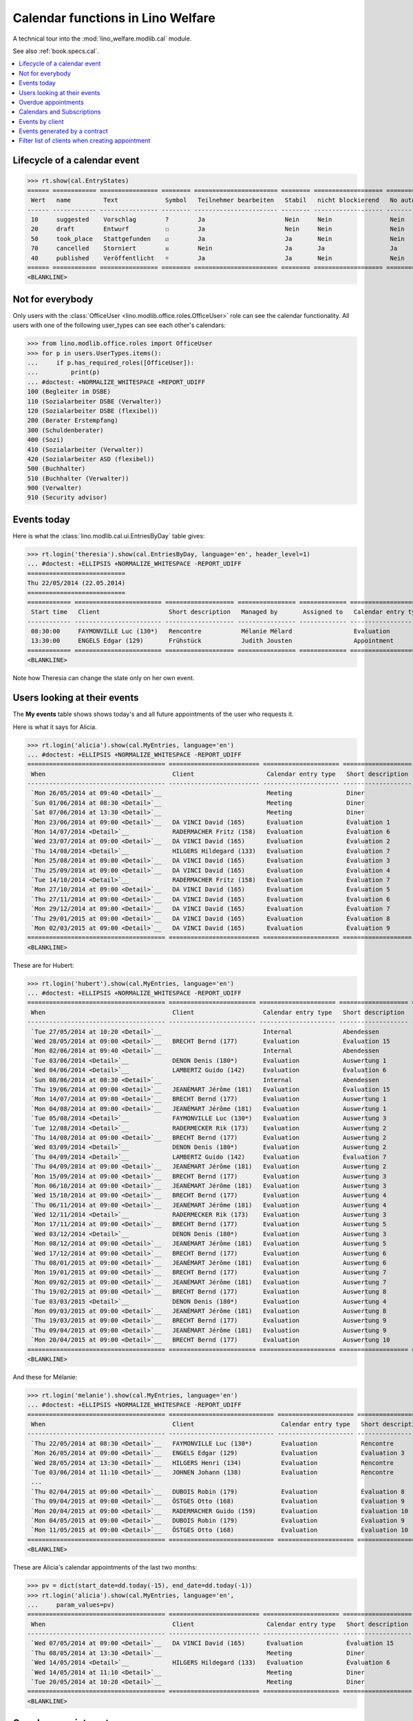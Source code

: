 .. doctest docs/specs/cal.rst
.. _welfare.specs.cal:

==================================
Calendar functions in Lino Welfare
==================================

.. doctest init:

    >>> from lino import startup
    >>> startup('lino_welfare.projects.eupen.settings.doctests')
    >>> from lino.api.doctest import *

A technical tour into the :mod:`lino_welfare.modlib.cal` module.

See also :ref:`book.specs.cal`.

.. contents::
   :local:


Lifecycle of a calendar event
=============================

>>> rt.show(cal.EntryStates)
====== ============ ================ ======== ======================= ======== =================== =========
 Wert   name         Text             Symbol   Teilnehmer bearbeiten   Stabil   nicht blockierend   No auto
------ ------------ ---------------- -------- ----------------------- -------- ------------------- ---------
 10     suggested    Vorschlag        ?        Ja                      Nein     Nein                Nein
 20     draft        Entwurf          ☐        Ja                      Nein     Nein                Nein
 50     took_place   Stattgefunden    ☑        Ja                      Ja       Nein                Nein
 70     cancelled    Storniert        ☒        Nein                    Ja       Ja                  Ja
 40     published    Veröffentlicht   ☼        Ja                      Ja       Nein                Nein
====== ============ ================ ======== ======================= ======== =================== =========
<BLANKLINE>


Not for everybody
=================

Only users with the :class:`OfficeUser
<lino.modlib.office.roles.OfficeUser>` role can see the calendar
functionality.  All users with one of the following user_types can see
each other's calendars:

>>> from lino.modlib.office.roles import OfficeUser
>>> for p in users.UserTypes.items():
...     if p.has_required_roles([OfficeUser]):
...         print(p)
... #doctest: +NORMALIZE_WHITESPACE +REPORT_UDIFF
100 (Begleiter im DSBE)
110 (Sozialarbeiter DSBE (Verwalter))
120 (Sozialarbeiter DSBE (flexibel))
200 (Berater Erstempfang)
300 (Schuldenberater)
400 (Sozi)
410 (Sozialarbeiter (Verwalter))
420 (Sozialarbeiter ASD (flexibel))
500 (Buchhalter)
510 (Buchhalter (Verwalter))
900 (Verwalter)
910 (Security advisor)




Events today
============

Here is what the :class:`lino.modlib.cal.ui.EntriesByDay` table gives:

>>> rt.login('theresia').show(cal.EntriesByDay, language='en', header_level=1)
... #doctest: +ELLIPSIS +NORMALIZE_WHITESPACE -REPORT_UDIFF
===========================
Thu 22/05/2014 (22.05.2014)
===========================
============ ======================== =================== ================ ============= ===================== ====== =================================
 Start time   Client                   Short description   Managed by       Assigned to   Calendar entry type   Room   Workflow
------------ ------------------------ ------------------- ---------------- ------------- --------------------- ------ ---------------------------------
 08:30:00     FAYMONVILLE Luc (130*)   Rencontre           Mélanie Mélard                 Evaluation                   [⚑] **Suggested** → [☼] [☑] [☒]
 13:30:00     ENGELS Edgar (129)       Frühstück           Judith Jousten                 Appointment                  [⚑] **Published** → [☑] [☒] [☐]
============ ======================== =================== ================ ============= ===================== ====== =================================
<BLANKLINE>


Note how Theresia can change the state only on her own event.

Users looking at their events
=============================

The **My events** table shows shows today's and all future
appointments of the user who requests it.

Here is what it says for Alicia.

>>> rt.login('alicia').show(cal.MyEntries, language='en')
... #doctest: +ELLIPSIS +NORMALIZE_WHITESPACE -REPORT_UDIFF
====================================== ========================= ===================== =================== =============================
 When                                   Client                    Calendar entry type   Short description   Workflow
-------------------------------------- ------------------------- --------------------- ------------------- -----------------------------
 `Mon 26/05/2014 at 09:40 <Detail>`__                             Meeting               Diner               **Draft** → [☼] [☒]
 `Sun 01/06/2014 at 08:30 <Detail>`__                             Meeting               Diner               **Suggested** → [☼] [☒]
 `Sat 07/06/2014 at 13:30 <Detail>`__                             Meeting               Diner               **Published** → [☒] [☐]
 `Mon 23/06/2014 at 09:00 <Detail>`__   DA VINCI David (165)      Evaluation            Évaluation 1        [▽] **Suggested** → [☼] [☒]
 `Mon 14/07/2014 <Detail>`__            RADERMACHER Fritz (158)   Evaluation            Évaluation 6        [▽] **Suggested** → [☼] [☒]
 `Wed 23/07/2014 at 09:00 <Detail>`__   DA VINCI David (165)      Evaluation            Évaluation 2        [▽] **Suggested** → [☼] [☒]
 `Thu 14/08/2014 <Detail>`__            HILGERS Hildegard (133)   Evaluation            Évaluation 7        [▽] **Suggested** → [☼] [☒]
 `Mon 25/08/2014 at 09:00 <Detail>`__   DA VINCI David (165)      Evaluation            Évaluation 3        [▽] **Suggested** → [☼] [☒]
 `Thu 25/09/2014 at 09:00 <Detail>`__   DA VINCI David (165)      Evaluation            Évaluation 4        [▽] **Suggested** → [☼] [☒]
 `Tue 14/10/2014 <Detail>`__            RADERMACHER Fritz (158)   Evaluation            Évaluation 7        [▽] **Suggested** → [☼] [☒]
 `Mon 27/10/2014 at 09:00 <Detail>`__   DA VINCI David (165)      Evaluation            Évaluation 5        [▽] **Suggested** → [☼] [☒]
 `Thu 27/11/2014 at 09:00 <Detail>`__   DA VINCI David (165)      Evaluation            Évaluation 6        [▽] **Suggested** → [☼] [☒]
 `Mon 29/12/2014 at 09:00 <Detail>`__   DA VINCI David (165)      Evaluation            Évaluation 7        [▽] **Suggested** → [☼] [☒]
 `Thu 29/01/2015 at 09:00 <Detail>`__   DA VINCI David (165)      Evaluation            Évaluation 8        [▽] **Suggested** → [☼] [☒]
 `Mon 02/03/2015 at 09:00 <Detail>`__   DA VINCI David (165)      Evaluation            Évaluation 9        [▽] **Suggested** → [☼] [☒]
====================================== ========================= ===================== =================== =============================
<BLANKLINE>



These are for Hubert:

>>> rt.login('hubert').show(cal.MyEntries, language='en')
... #doctest: +ELLIPSIS +NORMALIZE_WHITESPACE -REPORT_UDIFF
====================================== ======================== ===================== =================== =============================
 When                                   Client                   Calendar entry type   Short description   Workflow
-------------------------------------- ------------------------ --------------------- ------------------- -----------------------------
 `Tue 27/05/2014 at 10:20 <Detail>`__                            Internal              Abendessen          **Took place** → [☐]
 `Wed 28/05/2014 at 09:00 <Detail>`__   BRECHT Bernd (177)       Evaluation            Évaluation 15       [▽] **Suggested** → [☼] [☒]
 `Mon 02/06/2014 at 09:40 <Detail>`__                            Internal              Abendessen          **Draft** → [☼] [☒]
 `Tue 03/06/2014 <Detail>`__            DENON Denis (180*)       Evaluation            Auswertung 1        [▽] **Suggested** → [☼] [☒]
 `Wed 04/06/2014 <Detail>`__            LAMBERTZ Guido (142)     Evaluation            Évaluation 6        [▽] **Suggested** → [☼] [☒]
 `Sun 08/06/2014 at 08:30 <Detail>`__                            Internal              Abendessen          **Suggested** → [☼] [☒]
 `Thu 19/06/2014 at 09:00 <Detail>`__   JEANÉMART Jérôme (181)   Evaluation            Évaluation 15       [▽] **Suggested** → [☼] [☒]
 `Mon 14/07/2014 at 09:00 <Detail>`__   BRECHT Bernd (177)       Evaluation            Auswertung 1        [▽] **Suggested** → [☼] [☒]
 `Mon 04/08/2014 at 09:00 <Detail>`__   JEANÉMART Jérôme (181)   Evaluation            Auswertung 1        [▽] **Suggested** → [☼] [☒]
 `Tue 05/08/2014 <Detail>`__            FAYMONVILLE Luc (130*)   Evaluation            Auswertung 3        [▽] **Suggested** → [☼] [☒]
 `Tue 12/08/2014 <Detail>`__            RADERMECKER Rik (173)    Evaluation            Auswertung 2        [▽] **Suggested** → [☼] [☒]
 `Thu 14/08/2014 at 09:00 <Detail>`__   BRECHT Bernd (177)       Evaluation            Auswertung 2        [▽] **Suggested** → [☼] [☒]
 `Wed 03/09/2014 <Detail>`__            DENON Denis (180*)       Evaluation            Auswertung 2        [▽] **Suggested** → [☼] [☒]
 `Thu 04/09/2014 <Detail>`__            LAMBERTZ Guido (142)     Evaluation            Évaluation 7        [▽] **Suggested** → [☼] [☒]
 `Thu 04/09/2014 at 09:00 <Detail>`__   JEANÉMART Jérôme (181)   Evaluation            Auswertung 2        [▽] **Suggested** → [☼] [☒]
 `Mon 15/09/2014 at 09:00 <Detail>`__   BRECHT Bernd (177)       Evaluation            Auswertung 3        [▽] **Suggested** → [☼] [☒]
 `Mon 06/10/2014 at 09:00 <Detail>`__   JEANÉMART Jérôme (181)   Evaluation            Auswertung 3        [▽] **Suggested** → [☼] [☒]
 `Wed 15/10/2014 at 09:00 <Detail>`__   BRECHT Bernd (177)       Evaluation            Auswertung 4        [▽] **Suggested** → [☼] [☒]
 `Thu 06/11/2014 at 09:00 <Detail>`__   JEANÉMART Jérôme (181)   Evaluation            Auswertung 4        [▽] **Suggested** → [☼] [☒]
 `Wed 12/11/2014 <Detail>`__            RADERMECKER Rik (173)    Evaluation            Auswertung 3        [▽] **Suggested** → [☼] [☒]
 `Mon 17/11/2014 at 09:00 <Detail>`__   BRECHT Bernd (177)       Evaluation            Auswertung 5        [▽] **Suggested** → [☼] [☒]
 `Wed 03/12/2014 <Detail>`__            DENON Denis (180*)       Evaluation            Auswertung 3        [▽] **Suggested** → [☼] [☒]
 `Mon 08/12/2014 at 09:00 <Detail>`__   JEANÉMART Jérôme (181)   Evaluation            Auswertung 5        [▽] **Suggested** → [☼] [☒]
 `Wed 17/12/2014 at 09:00 <Detail>`__   BRECHT Bernd (177)       Evaluation            Auswertung 6        [▽] **Suggested** → [☼] [☒]
 `Thu 08/01/2015 at 09:00 <Detail>`__   JEANÉMART Jérôme (181)   Evaluation            Auswertung 6        [▽] **Suggested** → [☼] [☒]
 `Mon 19/01/2015 at 09:00 <Detail>`__   BRECHT Bernd (177)       Evaluation            Auswertung 7        [▽] **Suggested** → [☼] [☒]
 `Mon 09/02/2015 at 09:00 <Detail>`__   JEANÉMART Jérôme (181)   Evaluation            Auswertung 7        [▽] **Suggested** → [☼] [☒]
 `Thu 19/02/2015 at 09:00 <Detail>`__   BRECHT Bernd (177)       Evaluation            Auswertung 8        [▽] **Suggested** → [☼] [☒]
 `Tue 03/03/2015 <Detail>`__            DENON Denis (180*)       Evaluation            Auswertung 4        [▽] **Suggested** → [☼] [☒]
 `Mon 09/03/2015 at 09:00 <Detail>`__   JEANÉMART Jérôme (181)   Evaluation            Auswertung 8        [▽] **Suggested** → [☼] [☒]
 `Thu 19/03/2015 at 09:00 <Detail>`__   BRECHT Bernd (177)       Evaluation            Auswertung 9        [▽] **Suggested** → [☼] [☒]
 `Thu 09/04/2015 at 09:00 <Detail>`__   JEANÉMART Jérôme (181)   Evaluation            Auswertung 9        [▽] **Suggested** → [☼] [☒]
 `Mon 20/04/2015 at 09:00 <Detail>`__   BRECHT Bernd (177)       Evaluation            Auswertung 10       [▽] **Suggested** → [☼] [☒]
====================================== ======================== ===================== =================== =============================
<BLANKLINE>


And these for Mélanie:

>>> rt.login('melanie').show(cal.MyEntries, language='en')
... #doctest: +ELLIPSIS +NORMALIZE_WHITESPACE -REPORT_UDIFF
====================================== ============================= ===================== =================== =============================
 When                                   Client                        Calendar entry type   Short description   Workflow
-------------------------------------- ----------------------------- --------------------- ------------------- -----------------------------
 `Thu 22/05/2014 at 08:30 <Detail>`__   FAYMONVILLE Luc (130*)        Evaluation            Rencontre           **Suggested** → [☼] [☑] [☒]
 `Mon 26/05/2014 at 09:00 <Detail>`__   ENGELS Edgar (129)            Evaluation            Évaluation 3        [▽] **Suggested** → [☼] [☒]
 `Wed 28/05/2014 at 13:30 <Detail>`__   HILGERS Henri (134)           Evaluation            Rencontre           **Published** → [☒] [☐]
 `Tue 03/06/2014 at 11:10 <Detail>`__   JOHNEN Johann (138)           Evaluation            Rencontre           **Cancelled**
 ...
 `Thu 02/04/2015 at 09:00 <Detail>`__   DUBOIS Robin (179)            Evaluation            Évaluation 8        [▽] **Suggested** → [☼] [☒]
 `Thu 09/04/2015 at 09:00 <Detail>`__   ÖSTGES Otto (168)             Evaluation            Évaluation 9        [▽] **Suggested** → [☼] [☒]
 `Mon 20/04/2015 at 09:00 <Detail>`__   RADERMACHER Guido (159)       Evaluation            Évaluation 10       [▽] **Suggested** → [☼] [☒]
 `Mon 04/05/2015 at 09:00 <Detail>`__   DUBOIS Robin (179)            Evaluation            Évaluation 9        [▽] **Suggested** → [☼] [☒]
 `Mon 11/05/2015 at 09:00 <Detail>`__   ÖSTGES Otto (168)             Evaluation            Évaluation 10       [▽] **Suggested** → [☼] [☒]
====================================== ============================= ===================== =================== =============================
<BLANKLINE>


These are Alicia's calendar appointments of the last two months:

>>> pv = dict(start_date=dd.today(-15), end_date=dd.today(-1))
>>> rt.login('alicia').show(cal.MyEntries, language='en',
...     param_values=pv)
====================================== ========================= ===================== =================== =============================
 When                                   Client                    Calendar entry type   Short description   Workflow
-------------------------------------- ------------------------- --------------------- ------------------- -----------------------------
 `Wed 07/05/2014 at 09:00 <Detail>`__   DA VINCI David (165)      Evaluation            Évaluation 15       [▽] **Suggested** → [☑] [☒]
 `Thu 08/05/2014 at 13:30 <Detail>`__                             Meeting               Diner               **Published** → [☑] [☒] [☐]
 `Wed 14/05/2014 <Detail>`__            HILGERS Hildegard (133)   Evaluation            Évaluation 6        [▽] **Suggested** → [☑] [☒]
 `Wed 14/05/2014 at 11:10 <Detail>`__                             Meeting               Diner               **Cancelled**
 `Tue 20/05/2014 at 10:20 <Detail>`__                             Meeting               Diner               **Took place** → [☐]
====================================== ========================= ===================== =================== =============================
<BLANKLINE>



Overdue appointments
====================

>>> rt.login('alicia').show(cal.MyOverdueAppointments, language='en')
... #doctest: +ELLIPSIS +NORMALIZE_WHITESPACE -REPORT_UDIFF
============================================================================= ============================================================ ===================== =============================
 overview                                                                      Controlled by                                                Calendar entry type   Workflow
----------------------------------------------------------------------------- ------------------------------------------------------------ --------------------- -----------------------------
 `Évaluation 15 (07.04.2014 09:00) with RADERMACHER Alfons (153) <Detail>`__   `ISIP#17 (Alfons RADERMACHER) <Detail>`__                    Evaluation            [▽] **Suggested** → [☑] [☒]
 `Évaluation 14 (07.04.2014 09:00) with DA VINCI David (165) <Detail>`__       `ISIP#22 (David DA VINCI) <Detail>`__                        Evaluation            [▽] **Suggested** → [☑] [☒]
 `Évaluation 5 (14.04.2014) with RADERMACHER Fritz (158) <Detail>`__           `Art60§7 job supplyment#11 (Fritz RADERMACHER) <Detail>`__   Evaluation            [▽] **Suggested** → [☑] [☒]
 `Diner (02.05.2014 08:30) <Detail>`__                                                                                                      Meeting               **Suggested** → [☑] [☒]
 `Évaluation 15 (07.05.2014 09:00) with DA VINCI David (165) <Detail>`__       `ISIP#22 (David DA VINCI) <Detail>`__                        Evaluation            [▽] **Suggested** → [☑] [☒]
 `Évaluation 6 (14.05.2014) with HILGERS Hildegard (133) <Detail>`__           `Art60§7 job supplyment#5 (Hildegard HILGERS) <Detail>`__    Evaluation            [▽] **Suggested** → [☑] [☒]
============================================================================= ============================================================ ===================== =============================
<BLANKLINE>


Calendars and Subscriptions
===========================

A Calendar is a set of events that can be shown or hidden in the
Calendar Panel.

In Lino Welfare, we have one Calendar per User.  Or to be more
precise: 

- The :class:`User` model has a :attr:`calendar` field.

- The calendar of a calendar entry is indirectly defined by the
  Event's :attr:`user` field.

Two users can share a common calendar.  This is possible when two
colleagues really work together when receiving visitors.

A Subscription is when a given user decides that she wants to see the
calendar of another user.

Every user is, by default, subscribed to her own calendar.
For example, demo user `rolf` is automatically subscribed to the
following calendars:

>>> ses = rt.login('rolf')
>>> with translation.override('de'):
...    ses.show(cal.SubscriptionsByUser, ses.get_user()) #doctest: +ELLIPSIS +NORMALIZE_WHITESPACE
==== ========== ===========
 ID   Kalender   versteckt
---- ---------- -----------
 8    rolf       Nein
==== ========== ===========
<BLANKLINE>


Events by client
================

This table is special in that it shows not only events directly
related to the client (i.e. :attr:`Event.project` pointing to it) but
also those where this client is among the guests.

.. the following snippet finds examples of clients where this is the
   case

    >>> sc = settings.SITE.site_config
    >>> sc.hide_events_before
    datetime.date(2014, 4, 1)

    >>> from lino.utils import mti
    >>> candidates = set()
    >>> for obj in cal.Guest.objects.filter(event__start_date__gt=sc.hide_events_before):
    ...     if obj.partner and obj.partner_id != obj.event.project_id:
    ...         if mti.get_child(obj.partner, pcsw.Client):
    ...             #print obj, obj.event.project_id, obj.partner_id
    ...             # candidates.add(obj.event.project_id)
    ...             candidates.add(obj.partner_id)
    >>> print sorted(candidates)
    []


>>> obj = pcsw.Client.objects.get(id=130)
>>> rt.show(cal.EntriesByClient, obj, header_level=1,
...     language="en", column_names="when_text user summary project")
...     #doctest: +SKIP
====================================================================
Calendar entries of FAYMONVILLE Luc (130*) (Dates 01.04.2014 to ...)
====================================================================
=========================== ================= ============== ========================
 When                        Managed by        Summary        Client
--------------------------- ----------------- -------------- ------------------------
 *Mon 05/05/2014*            Hubert Huppertz   Auswertung 2   FAYMONVILLE Luc (130*)
 *Tue 20/05/2014 at 09:40*   Judith Jousten    Interview      FAYMONVILLE Luc (130*)
 *Tue 05/08/2014*            Hubert Huppertz   Auswertung 3   FAYMONVILLE Luc (130*)
=========================== ================= ============== ========================
<BLANKLINE>

TODO: above example does not illustrate what this section wants to
show...


Events generated by a contract
==============================

>>> settings.SITE.site_config.hide_events_before = None
>>> obj = isip.Contract.objects.get(id=18)
>>> rt.show(cal.EntriesByController, obj, header_level=1, language="en")
================================================
Calendar entries of ISIP#18 (Edgard RADERMACHER)
================================================
============================ =================== ================= ============= ===============
 When                         Short description   Managed by        Assigned to   Workflow
---------------------------- ------------------- ----------------- ------------- ---------------
 **Thu 07/02/2013 (09:00)**   Évaluation 1        Alicia Allmanns                 **Suggested**
 **Thu 07/03/2013 (09:00)**   Évaluation 2        Alicia Allmanns                 **Suggested**
 **Mon 08/04/2013 (09:00)**   Évaluation 3        Alicia Allmanns                 **Suggested**
 **Wed 08/05/2013 (09:00)**   Évaluation 4        Alicia Allmanns                 **Suggested**
 **Mon 10/06/2013 (09:00)**   Évaluation 5        Alicia Allmanns                 **Suggested**
 **Wed 10/07/2013 (09:00)**   Évaluation 6        Alicia Allmanns                 **Suggested**
 **Mon 12/08/2013 (09:00)**   Évaluation 7        Alicia Allmanns                 **Suggested**
 **Thu 12/09/2013 (09:00)**   Évaluation 8        Alicia Allmanns                 **Suggested**
 **Mon 14/10/2013 (09:00)**   Évaluation 9        Alicia Allmanns                 **Suggested**
 **Thu 14/11/2013 (09:00)**   Évaluation 10       Alicia Allmanns                 **Suggested**
============================ =================== ================= ============= ===============
<BLANKLINE>

Filter list of clients when creating appointment
================================================

The "Client" field of a calendar entry in :ref:`welfare` has a
filtered choice list which shows only coached clients.  "Quand on veut
ajouter un rendez-vous dans le panneau "Rendez-vous aujourd'hui", la
liste déroulante pour le choix du bénéficiaire fait référence à la
liste de l'onglet CONTACTS --> BÉNÉFICIAIRES.  Nous souhaitons que la
liste de référence soit celle de l'onglet CPAS --> BÉNÉFICIAIRES.  En
effet, cette dernière ne reprend que les dossiers actifs (attribués
aux travailleurs sociaux)."

>>> show_choices('romain', '/choices/cal/AllEntries/project')
<br/>
AUSDEMWALD Alfons (116)
BRECHT Bernd (177)
COLLARD Charlotte (118)
DENON Denis (180*)
DOBBELSTEIN Dorothée (124)
DUBOIS Robin (179)
EMONTS Daniel (128)
EMONTS-GAST Erna (152)
ENGELS Edgar (129)
EVERS Eberhart (127)
FAYMONVILLE Luc (130*)
GROTECLAES Gregory (132)
HILGERS Hildegard (133)
JACOBS Jacqueline (137)
JEANÉMART Jérôme (181)
JONAS Josef (139)
KAIVERS Karl (141)
KELLER Karl (178)
LAMBERTZ Guido (142)
LAZARUS Line (144)
MALMENDIER Marc (146)
MEESSEN Melissa (147)
RADERMACHER Alfons (153)
RADERMACHER Christian (155)
RADERMACHER Edgard (157)
RADERMACHER Guido (159)
RADERMACHER Hedi (161)
RADERMECKER Rik (173)
DA VINCI David (165)
VAN VEEN Vincent (166)
ÖSTGES Otto (168)

